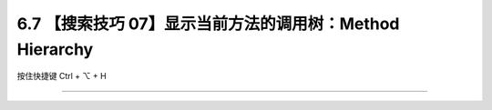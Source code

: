 6.7 【搜索技巧 07】显示当前方法的调用树：Method Hierarchy
=========================================================

按住快捷键 Ctrl + ⌥ + H

|image0|

--------------

|image1|

.. |image0| image:: http://image.iswbm.com/20200829123606.png
.. |image1| image:: http://image.iswbm.com/20200607174235.png

